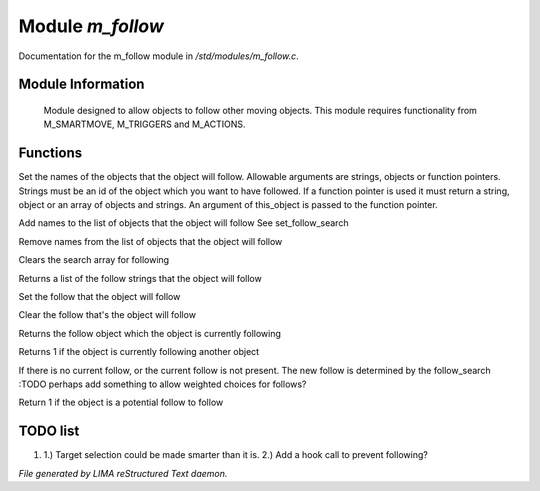 ******************
Module *m_follow*
******************

Documentation for the m_follow module in */std/modules/m_follow.c*.

Module Information
==================


 Module designed to allow objects to follow other moving objects.
 This module requires functionality from M_SMARTMOVE, M_TRIGGERS and 
 M_ACTIONS.

Functions
=========



.. c:function:: void set_follow_search(mixed *follow...)

Set the names of the objects that the object will follow.
Allowable arguments are strings, objects or function pointers.
Strings must be an id of the object which you want to have 
followed.
If a function pointer is used it must return a string, object
or an array of objects and strings.  An argument of this_object
is passed to the function pointer.



.. c:function:: void add_follow_search(mixed *follow...)

Add names to the list of objects that the object will follow
See set_follow_search



.. c:function:: void remove_follow_search(mixed *follow...)

Remove names from the list of objects that the object will follow



.. c:function:: void clear_follow_search()

Clears the search array for following



.. c:function:: string *query_follow_search()

Returns a list of the follow strings that the object will follow



.. c:function:: void set_follow(object what)

Set the follow that the object will follow



.. c:function:: void clear_follow()

Clear the follow that's the object will follow



.. c:function:: object query_follow()

Returns the follow object which the object is currently following



.. c:function:: int is_following()

Returns 1 if the object is currently following another object



.. c:function:: void acquire_follow()

If there is no current follow, or the current follow is not present.
The new follow is determined by the follow_search
:TODO 
perhaps add something to allow weighted choices for follows?



.. c:function:: int is_potential_follow(object ob)

Return 1 if the object is a potential follow to follow

TODO list
=========

1.  1.) Target selection could be made smarter than it is. 2.) Add a hook call to prevent following?


*File generated by LIMA reStructured Text daemon.*
